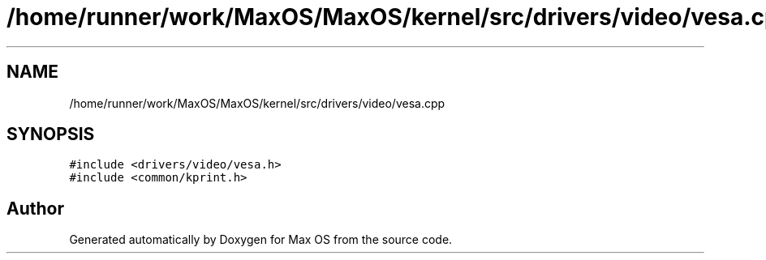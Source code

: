 .TH "/home/runner/work/MaxOS/MaxOS/kernel/src/drivers/video/vesa.cpp" 3 "Sat Mar 29 2025" "Version 0.1" "Max OS" \" -*- nroff -*-
.ad l
.nh
.SH NAME
/home/runner/work/MaxOS/MaxOS/kernel/src/drivers/video/vesa.cpp
.SH SYNOPSIS
.br
.PP
\fC#include <drivers/video/vesa\&.h>\fP
.br
\fC#include <common/kprint\&.h>\fP
.br

.SH "Author"
.PP 
Generated automatically by Doxygen for Max OS from the source code\&.
